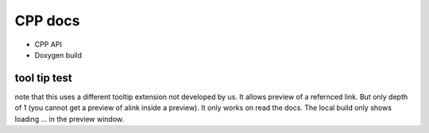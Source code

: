 CPP docs
========


* CPP API

* Doxygen build


tool tip test
--------------

note that this uses a different tooltip extension not developed by us. It allows preview of a refernced link. But only depth of 1 (you cannot get a preview of alink inside a preview).
It only works on read the docs. The local build only shows loading ... in the preview window.

.. grid:: 1 1 1 1

   .. grid-item-card:: neurons


       * :ref:`neuron`

       * :ref:`exact-integration`

       * :ref:`param`


.. button-link:: https://example.com
    :color: primary
    :outline:
    :tooltip: tooltip!
    :class: sd-d-block
